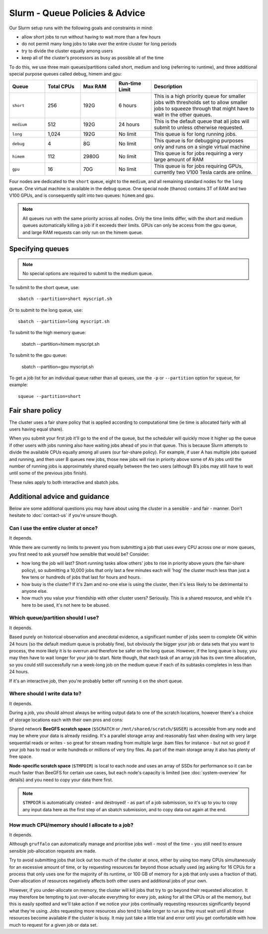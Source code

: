 Slurm - Queue Policies & Advice
===============================

Our Slurm setup runs with the following goals and constraints in mind:

* allow short jobs to run without having to wait more than a few hours
* do not permit many long jobs to take over the entire cluster for long periods
* try to divide the cluster equally among users
* keep all of the cluster’s processors as busy as possible all of the time

To do this, we use three main queues/partitions called short, medium and long (referring to runtime), and three additional special purpose queues called debug, himem and gpu:

.. list-table::
   :widths: 20 20 20 20 60
   :header-rows: 1

   * - Queue
     - Total CPUs
     - Max RAM
     - Run-time Limit
     - Description
   * - ``short``
     - 256
     - 192G
     - 6 hours
     - This is a high priority queue for smaller jobs with thresholds set to allow smaller jobs to squeeze through that might have to wait in the other queues.
   * - ``medium``
     - 512
     - 192G
     - 24 hours
     - This is the default queue that all jobs will submit to unless otherwise requested.
   * - ``long``
     - 1,024
     - 192G
     - No limit
     - This queue is for long running jobs.
   * - ``debug``
     - 4
     - 8G
     - No limit
     - This queue is for debugging purposes only and runs on a single virtual machine
   * - ``himem``
     - 112
     - 2980G
     - No limit
     - This queue is for jobs requiring a very large amount of RAM
   * - ``gpu``
     - 16
     - 70G
     - No limit
     - This queue is for jobs requiring GPUs, currently two V100 Tesla cards are online.

Four nodes are dedicated to the ``short`` queue, eight to the ``medium``, and all remaining standard nodes for the ``long`` queue. One virtual machine is available in the ``debug`` queue. One special node (thanos) contains 3T of RAM and two V100 GPUs, and is consequently split into two queues: ``himem`` and ``gpu``.

.. note::
  All queues run with the same priority across all nodes. Only the time limits differ, with the short and medium queues automatically killing a job if it exceeds their limits. GPUs can only be access from the gpu queue, and large RAM requests can only run on the himem queue.


Specifying queues
-----------------

.. note::
  No special options are required to submit to the medium queue.

To submit to the short queue, use::

  sbatch --partition=short myscript.sh

Or to submit to the long queue, use::

  sbatch --partition=long myscript.sh

To submit to the high memory queue:

  sbatch --partition=himem myscript.sh

To submit to the gpu queue:

  sbatch --partition=gpu myscript.sh

To get a job list for an individual queue rather than all queues, use the ``-p`` or ``--partition`` option for ``squeue``, for example::

  squeue --partition=short


Fair share policy
-----------------

The cluster uses a fair share policy that is applied according to computational time (ie time is allocated fairly with all users having equal share).

When you submit your first job it'll go to the end of the queue, but the scheduler will quickly move it higher up the queue if other users with jobs running also have waiting jobs ahead of you in that queue. This is because Slurm attempts to divide the available CPUs equally among all users (our fair-share policy). For example, if user A has multiple jobs queued and running, and then user B queues new jobs, those new jobs will rise in priority above some of A’s jobs until the number of running jobs is approximately shared equally between the two users (although B’s jobs may still have to wait until some of the previous jobs finish).

These rules apply to both interactive and sbatch jobs.


Additional advice and guidance
------------------------------

Below are some additional questions you may have about using the cluster in a sensible - and fair - manner. Don't hesitate to :doc:`contact-us` if you're unsure though.

Can I use the entire cluster at once?
~~~~~~~~~~~~~~~~~~~~~~~~~~~~~~~~~~~~~

It depends.

While there are currently no limits to prevent you from submitting a job that uses every CPU across one or more queues, you first need to ask yourself how sensible that would be? Consider:

- how long the job will last? Short running tasks allow others' jobs to rise in priority above yours (the fair-share policy), so submitting a 10,000 jobs that only last a few minutes each will 'hog' the cluster much less than just a few tens or hundreds of jobs that last for hours and hours.
- how busy is the cluster? If it's 2am and no-one else is using the cluster, then it's less likely to be detrimental to anyone else.
- how much you value your friendship with other cluster users? Seriously. This is a shared resource, and while it's here to be used, it's not here to be abused.


Which queue/partition should I use?
~~~~~~~~~~~~~~~~~~~~~~~~~~~~~~~~~~~

It depends.

Based purely on historical observation and anecdotal evidence, a significant number of jobs seem to complete OK within 24 hours (so the default medium queue is probably fine), but obviously the bigger your job or data sets that you want to process, the more likely it is to overrun and therefore be safer on the long queue. However, if the long queue is busy, you may then have to wait longer for your job to start. Note though, that each task of an array job has its own time allocation, so you could still successfully run a week-long job on the medium queue if each of its subtasks completes in less than 24 hours.

If it's an interactive job, then you're probably better off running it on the short queue.


Where should I write data to?
~~~~~~~~~~~~~~~~~~~~~~~~~~~~~

It depends.

During a job, you should almost always be writing output data to one of the scratch locations, however there's a choice of storage locations each with their own pros and cons:

Shared network **BeeGFS scratch space** (``$SCRATCH`` or ``/mnt/shared/scratch/$USER``) is accessible from any node and may be where your data is already residing. It's a parallel storage array and reasonably fast when dealing with very large sequential reads or writes - so great for stream reading from multiple large .bam files for instance - but not so good if your job has to read or write hundreds or millions of very tiny files. As part of the main storage array it also has plenty of free space.

**Node-specific scratch space** (``$TMPDIR``) is local to each node and uses an array of SSDs for performance so it can be much faster than BeeGFS for certain use cases, but each node's capacity is limited (see :doc:`system-overview` for details) and you need to copy your data there first.

.. note::
  ``$TMPDIR`` is automatically created - and destroyed! - as part of a job submission, so it's up to you to copy any input data here as the first step of an sbatch submission, and to copy data out again at the end.


How much CPU/memory should I allocate to a job?
~~~~~~~~~~~~~~~~~~~~~~~~~~~~~~~~~~~~~~~~~~~~~~~

It depends.

Although ``gruffalo`` can automatically manage and prioritise jobs well - most of the time - you still need to ensure sensible job-allocation requests are made.

Try to avoid submitting jobs that lock out too much of the cluster at once, either by using too many CPUs simultaneously for an excessive amount of time, or by requesting resources far beyond those actually used (eg asking for 16 CPUs for a process that only uses one for the majority of its runtime, or 100 GB of memory for a job that only uses a fraction of that). Over-allocation of resources negatively affects both other users and additional jobs of your own.

However, if you under-allocate on memory, the cluster will kill jobs that try to go beyond their requested allocation. It may therefore be tempting to just over-allocate everything for every job, asking for all the CPUs or all the memory, but this is easily spotted and we'll take action if we notice your jobs continually requesting resources significantly beyond what they're using. Jobs requesting more resources also tend to take longer to run as they must wait until all those resources become available if the cluster is busy. It may just take a little trial and error until you get confortable with how much to request for a given job or data set.
